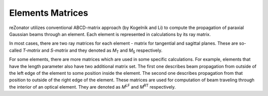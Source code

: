 .. index:: single: matrices

Elements Matrices
================

.. |Mt| replace:: *M*\ :sub:`T`
.. |Ms| replace:: *M*\ :sub:`S`
.. |M_lf| replace:: *M*\ :sup:`LF`
.. |M_rt| replace:: *M*\ :sup:`RT`

reZonator utilizes conventional ABCD-matrix approach (by Kogelnik and Li) to compute the propagation of paraxial Gaussian beams through an element. Each element is represented in calculations by its ray matrix.

In most cases, there are two ray matrices for each element - matrix for tangential and sagittal planes. These are so-called *T-matrix* and *S-matrix* and they denoted as |Mt| and |Ms| respectively.

For some elements, there are more matrices which are used in some specific calculations. For example, elements that have the length parameter also have two additional matrix set. The first one describes beam propagation from outside of the left edge of the element to some position inside the element. The second one describes propagation from that position to outside of the right edge of the element. These matrices are used for computation of beam traveling through the interior of an optical element. They are denoted as |M_lf| and |M_rt| respectively.


